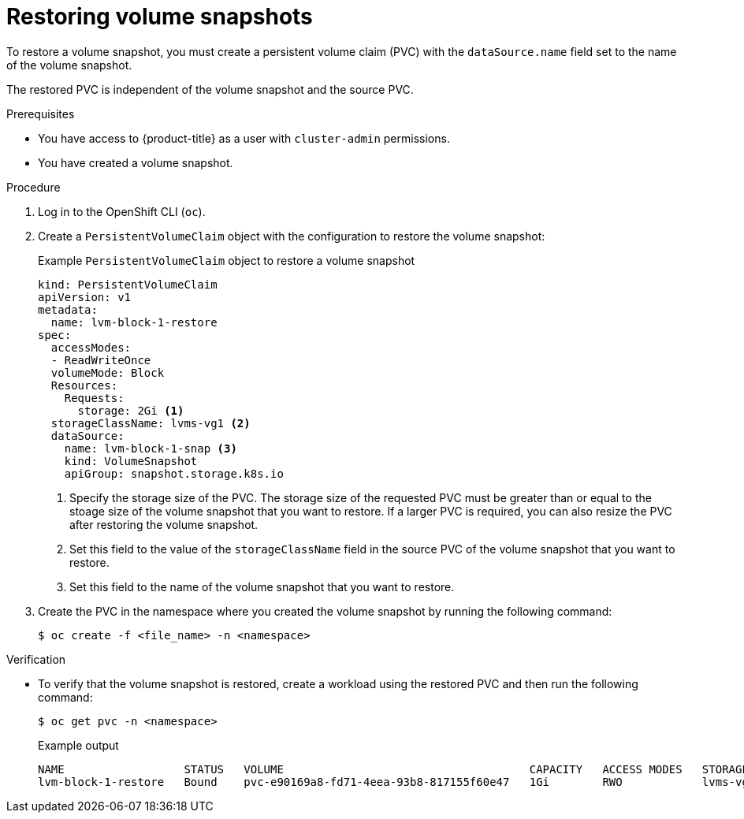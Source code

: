 // Module included in the following assemblies:
//
// storage/persistent_storage/persistent_storage_local/persistent-storage-using-lvms.adoc

:_mod-docs-content-type: PROCEDURE
[id="lvms-restoring-volume-snapshots_{context}"]
= Restoring volume snapshots

To restore a volume snapshot, you must create a persistent volume claim (PVC) with the `dataSource.name` field set to the name of the volume snapshot.

The restored PVC is independent of the volume snapshot and the source PVC.

.Prerequisites

* You have access to {product-title} as a user with `cluster-admin` permissions.
* You have created a volume snapshot.

.Procedure

. Log in to the OpenShift CLI (`oc`).

. Create a `PersistentVolumeClaim` object with the configuration to restore the volume snapshot:
+
.Example `PersistentVolumeClaim` object to restore a volume snapshot
[source,yaml]
----
kind: PersistentVolumeClaim
apiVersion: v1
metadata:
  name: lvm-block-1-restore
spec:
  accessModes:
  - ReadWriteOnce
  volumeMode: Block
  Resources:
    Requests:
      storage: 2Gi <1>
  storageClassName: lvms-vg1 <2>
  dataSource:
    name: lvm-block-1-snap <3>
    kind: VolumeSnapshot
    apiGroup: snapshot.storage.k8s.io
----
<1> Specify the storage size of the PVC. The storage size of the requested PVC must be greater than or equal to the stoage size of the volume snapshot that you want to restore. If a larger PVC is required, you can also resize the PVC after restoring the volume snapshot.
<2> Set this field to the value of the `storageClassName` field in the source PVC of the volume snapshot that you want to restore.
<3> Set this field to the name of the volume snapshot that you want to restore.

. Create the PVC in the namespace where you created the volume snapshot by running the following command:
+
[source,terminal]
----
$ oc create -f <file_name> -n <namespace>
----

.Verification

* To verify that the volume snapshot is restored, create a workload using the restored PVC and then run the following command:
+
[source, terminal]
----
$ oc get pvc -n <namespace>
----
+
.Example output
+
[source, terminal]
----
NAME                  STATUS   VOLUME                                     CAPACITY   ACCESS MODES   STORAGECLASS   AGE
lvm-block-1-restore   Bound    pvc-e90169a8-fd71-4eea-93b8-817155f60e47   1Gi        RWO            lvms-vg1       5s
----
